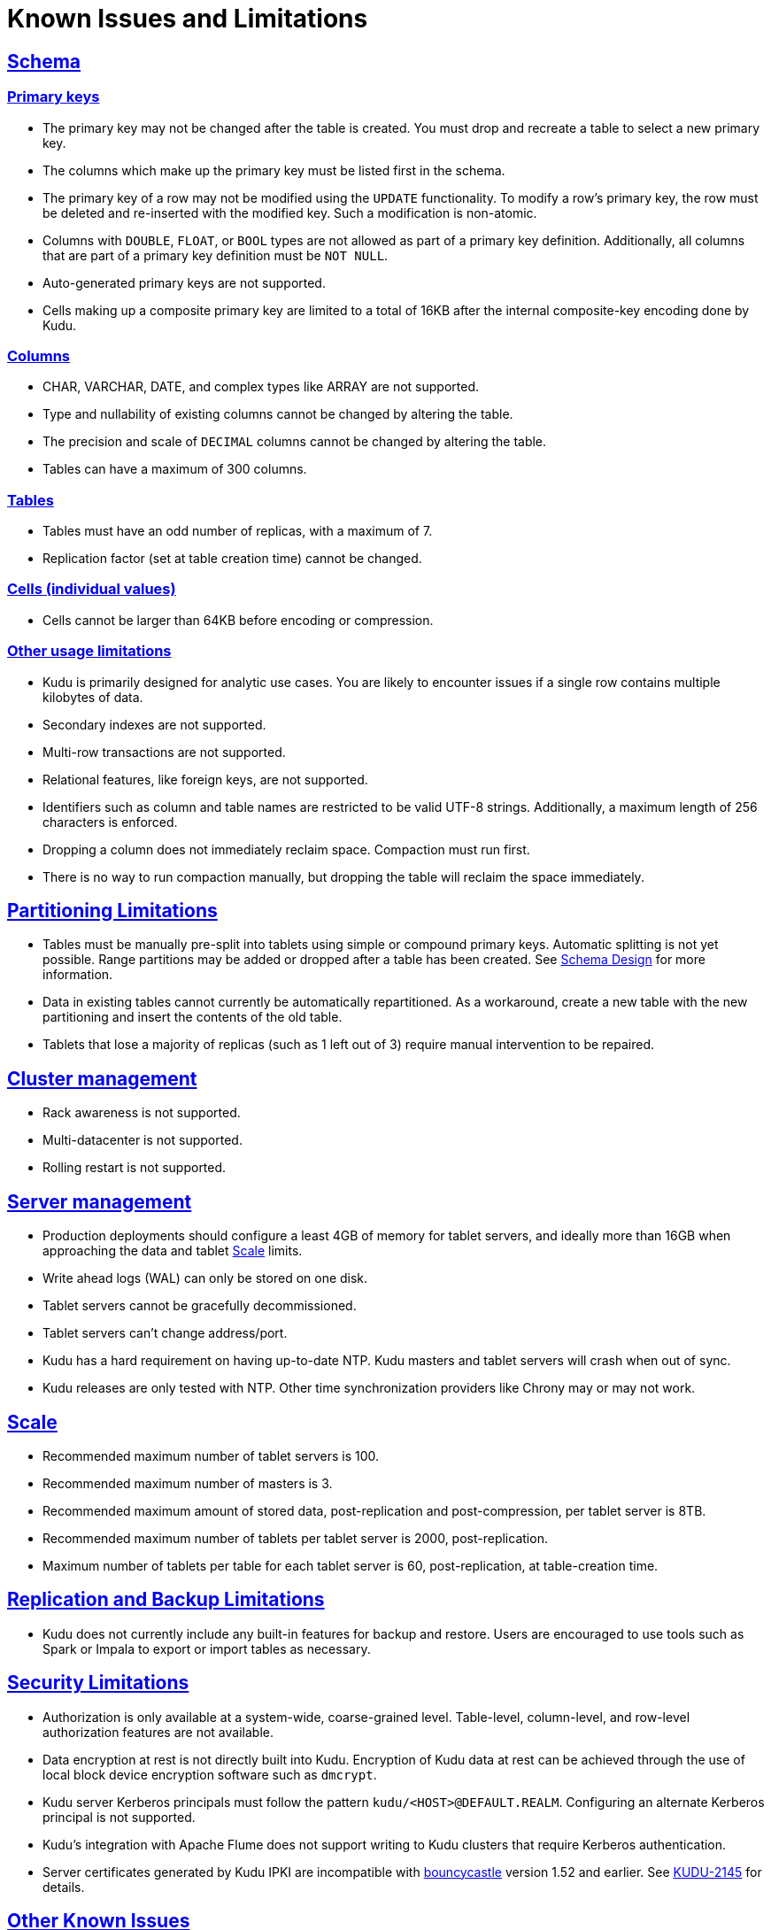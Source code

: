 // Licensed to the Apache Software Foundation (ASF) under one
// or more contributor license agreements.  See the NOTICE file
// distributed with this work for additional information
// regarding copyright ownership.  The ASF licenses this file
// to you under the Apache License, Version 2.0 (the
// "License"); you may not use this file except in compliance
// with the License.  You may obtain a copy of the License at
//
//   http://www.apache.org/licenses/LICENSE-2.0
//
// Unless required by applicable law or agreed to in writing,
// software distributed under the License is distributed on an
// "AS IS" BASIS, WITHOUT WARRANTIES OR CONDITIONS OF ANY
// KIND, either express or implied.  See the License for the
// specific language governing permissions and limitations
// under the License.
[[known_issues_and_limitations]]
= Known Issues and Limitations

:author: Kudu Team
:imagesdir: ./images
:icons: font
:toc: left
:toclevels: 3
:doctype: book
:backend: html5
:sectlinks:
:experimental:

== Schema

=== Primary keys

* The primary key may not be changed after the table is created.
  You must drop and recreate a table to select a new primary key.

* The columns which make up the primary key must be listed first in the schema.

* The primary key of a row may not be modified using the `UPDATE` functionality.
  To modify a row's primary key, the row must be deleted and re-inserted with
  the modified key. Such a modification is non-atomic.

* Columns with `DOUBLE`, `FLOAT`, or `BOOL` types are not allowed as part of a
  primary key definition. Additionally, all columns that are part of a primary
  key definition must be `NOT NULL`.

* Auto-generated primary keys are not supported.

* Cells making up a composite primary key are limited to a total of 16KB after the internal
  composite-key encoding done by Kudu.

=== Columns

* CHAR, VARCHAR, DATE, and complex types like ARRAY are not supported.

* Type and nullability of existing columns cannot be changed by altering the table.

* The precision and scale of `DECIMAL` columns cannot be changed by altering the table.

* Tables can have a maximum of 300 columns.

=== Tables

* Tables must have an odd number of replicas, with a maximum of 7.

* Replication factor (set at table creation time) cannot be changed.

=== Cells (individual values)

* Cells cannot be larger than 64KB before encoding or compression.

=== Other usage limitations

* Kudu is primarily designed for analytic use cases. You are likely to encounter issues if
  a single row contains multiple kilobytes of data.

* Secondary indexes are not supported.

* Multi-row transactions are not supported.

* Relational features, like foreign keys, are not supported.

* Identifiers such as column and table names are restricted to be valid UTF-8 strings.
  Additionally, a maximum length of 256 characters is enforced.

* Dropping a column does not immediately reclaim space. Compaction must run first.

* There is no way to run compaction manually, but dropping the table will reclaim the
  space immediately.

== Partitioning Limitations

* Tables must be manually pre-split into tablets using simple or compound primary
  keys. Automatic splitting is not yet possible. Range partitions may be added
  or dropped after a table has been created. See
  link:schema_design.html[Schema Design] for more information.

* Data in existing tables cannot currently be automatically repartitioned. As a workaround,
  create a new table with the new partitioning and insert the contents of the old
  table.

* Tablets that lose a majority of replicas (such as 1 left out of 3) require manual
  intervention to be repaired.

== Cluster management

* Rack awareness is not supported.

* Multi-datacenter is not supported.

* Rolling restart is not supported.

== Server management

* Production deployments should configure a least 4GB of memory for tablet servers,
  and ideally more than 16GB when approaching the data and tablet <<Scale>> limits.

* Write ahead logs (WAL) can only be stored on one disk.

* Tablet servers cannot be gracefully decommissioned.

* Tablet servers can’t change address/port.

* Kudu has a hard requirement on having up-to-date NTP. Kudu masters and tablet servers
  will crash when out of sync.

* Kudu releases are only tested with NTP. Other time synchronization providers like Chrony
  may or may not work.

== Scale

* Recommended maximum number of tablet servers is 100.

* Recommended maximum number of masters is 3.

* Recommended maximum amount of stored data, post-replication and post-compression,
  per tablet server is 8TB.

* Recommended maximum number of tablets per tablet server is 2000, post-replication.

* Maximum number of tablets per table for each tablet server is 60, post-replication,
  at table-creation time.

== Replication and Backup Limitations

* Kudu does not currently include any built-in features for backup and restore.
  Users are encouraged to use tools such as Spark or Impala to export or import
  tables as necessary.

== Security Limitations

* Authorization is only available at a system-wide, coarse-grained level. Table-level,
  column-level, and row-level authorization features are not available.

* Data encryption at rest is not directly built into Kudu. Encryption of
  Kudu data at rest can be achieved through the use of local block device
  encryption software such as `dmcrypt`.

* Kudu server Kerberos principals must follow the pattern `kudu/<HOST>@DEFAULT.REALM`.
  Configuring an alternate Kerberos principal is not supported.

* Kudu's integration with Apache Flume does not support writing to Kudu clusters that
  require Kerberos authentication.

* Server certificates generated by Kudu IPKI are incompatible with
  link:https://www.bouncycastle.org/[bouncycastle] version 1.52 and earlier. See
  link:https://issues.apache.org/jira/browse/KUDU-2145[KUDU-2145] for details.

== Other Known Issues

The following are known bugs and issues with the current release of Kudu. They will
be addressed in later releases. Note that this list is not exhaustive, and is meant
to communicate only the most important known issues.

* If the Kudu master is configured with the `-log_force_fsync_all` option, tablet servers
  and clients will experience frequent timeouts, and the cluster may become unusable.

* If a tablet server has a very large number of tablets, it may take several minutes
  to start up. It is recommended to limit the number of tablets per server to 100 or fewer.
  Consider this limitation when pre-splitting your tables. If you notice slow start-up times,
  you can monitor the number of tablets per server in the web UI.

* Kerberos authentication does not function correctly on hosts which contain
  capital letters in their hostname.

* Kerberos authentication does not function correctly if `rdns = false` is configured
  in `krb5.conf`.
